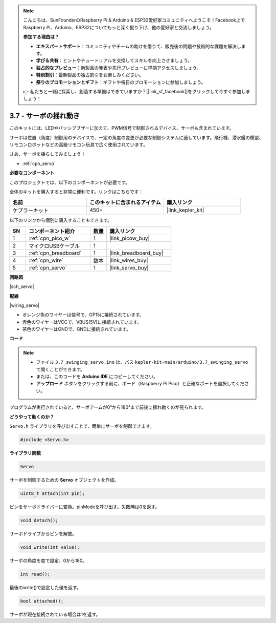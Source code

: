 .. note::

    こんにちは、SunFounderのRaspberry Pi & Arduino & ESP32愛好家コミュニティへようこそ！Facebook上でRaspberry Pi、Arduino、ESP32についてもっと深く掘り下げ、他の愛好家と交流しましょう。

    **参加する理由は？**

    - **エキスパートサポート**：コミュニティやチームの助けを借りて、販売後の問題や技術的な課題を解決します。
    - **学び＆共有**：ヒントやチュートリアルを交換してスキルを向上させましょう。
    - **独占的なプレビュー**：新製品の発表や先行プレビューに早期アクセスしましょう。
    - **特別割引**：最新製品の独占割引をお楽しみください。
    - **祭りのプロモーションとギフト**：ギフトや祝日のプロモーションに参加しましょう。

    👉 私たちと一緒に探索し、創造する準備はできていますか？[|link_sf_facebook|]をクリックして今すぐ参加しましょう！

.. _ar_servo:

3.7 - サーボの揺れ動き
=======================

このキットには、LEDやパッシブブザーに加えて、PWM信号で制御されるデバイス、サーボも含まれています。

サーボは位置（角度）制御用のデバイスで、一定の角度の変更が必要な制御システムに適しています。飛行機、潜水艦の模型、リモコンロボットなどの高級リモコン玩具で広く使用されています。

さあ、サーボを揺らしてみましょう！

* :ref:`cpn_servo`

**必要なコンポーネント**

このプロジェクトでは、以下のコンポーネントが必要です。

全体のキットを購入すると非常に便利です。リンクはこちらです：

.. list-table::
    :widths: 20 20 20
    :header-rows: 1

    *   - 名前	
        - このキットに含まれるアイテム
        - 購入リンク
    *   - ケプラーキット	
        - 450+
        - |link_kepler_kit|

以下のリンクから個別に購入することもできます。

.. list-table::
    :widths: 5 20 5 20
    :header-rows: 1

    *   - SN
        - コンポーネント紹介	
        - 数量
        - 購入リンク

    *   - 1
        - :ref:`cpn_pico_w`
        - 1
        - |link_picow_buy|
    *   - 2
        - マイクロUSBケーブル
        - 1
        - 
    *   - 3
        - :ref:`cpn_breadboard`
        - 1
        - |link_breadboard_buy|
    *   - 4
        - :ref:`cpn_wire`
        - 数本
        - |link_wires_buy|
    *   - 5
        - :ref:`cpn_servo`
        - 1
        - |link_servo_buy|

**回路図**

|sch_servo|

**配線**

|wiring_servo|

* オレンジ色のワイヤーは信号で、GP15に接続されています。
* 赤色のワイヤーはVCCで、VBUS(5V)に接続されています。
* 茶色のワイヤーはGNDで、GNDに接続されています。

**コード**

.. note::

   * ファイル ``3.7_swinging_servo.ino`` は、パス ``kepler-kit-main/arduino/3.7_swinging_servo`` で開くことができます。
   * または、このコードを **Arduino IDE** にコピーしてください。

   * **アップロード** ボタンをクリックする前に、ボード（Raspberry Pi Pico）と正確なポートを選択してください。

.. raw:: html
    
    <iframe src=https://create.arduino.cc/editor/sunfounder01/d52a67be-be6b-4cbf-b411-810160f56928/preview?embed style="height:510px;width:100%;margin:10px 0" frameborder=0></iframe>

プログラムが実行されていると、サーボアームが0°から180°まで前後に揺れ動くのが見られます。

**どうやって動くのか？**

``Servo.h`` ライブラリを呼び出すことで、簡単にサーボを制御できます。

.. code-block:: arduino

    #include <Servo.h> 

**ライブラリ関数**

.. code-block:: arduino

    Servo

サーボを制御するための **Servo** オブジェクトを作成。

.. code-block:: arduino

    uint8_t attach(int pin); 

ピンをサーボドライバーに変換。pinModeを呼び出す。失敗時は0を返す。

.. code-block:: arduino

    void detach();

サーボドライブからピンを解放。

.. code-block:: arduino

    void write(int value); 

サーボの角度を度で設定、0から180。

.. code-block:: arduino

    int read();

最後のwrite()で設定した値を返す。

.. code-block:: arduino

    bool attached(); 

サーボが現在接続されている場合は1を返す。
